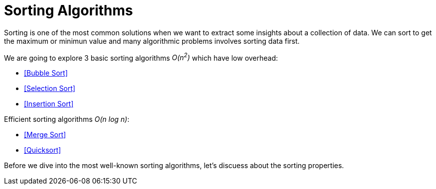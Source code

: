 = Sorting Algorithms

Sorting is one of the most common solutions when we want to extract some insights about a collection of data.
We can sort to get the maximum or minimun value and many algorithmic problems involves sorting data first.

.We are going to explore 3 basic sorting algorithms _O(n^2^)_ which have low overhead:
- <<Bubble Sort>>
- <<Selection Sort>>
- <<Insertion Sort>>

.Efficient sorting algorithms _O(n log n)_:
- <<Merge Sort>>
- <<Quicksort>>

Before we dive into the most well-known sorting algorithms, let's discuess about the sorting properties.
